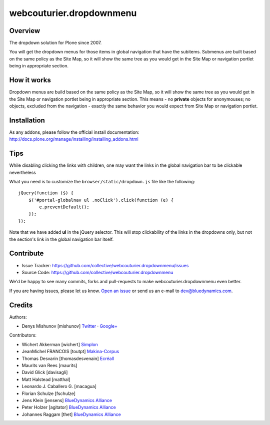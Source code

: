 webcouturier.dropdownmenu
=========================

.. image:: http://img.shields.io/pypi/v/webcouturier.dropdownmenu.svg
    :target: https://pypi.python.org/pypi/webcouturier.dropdownmenu

.. image:: https://img.shields.io/travis/collective/webcouturier.dropdownmenu/master.svg
    :target: http://travis-ci.org/collective/webcouturier.dropdownmenu

.. image:: https://img.shields.io/coveralls/collective/webcouturier.dropdownmenu/master.svg
    :target: https://coveralls.io/r/collective/webcouturier.dropdownmenu

Overview
--------

The dropdown solution for Plone since 2007.

You will get the dropdown menus for those items in global navigation that have the subitems.
Submenus are built based on the same policy as the Site Map,
so it will show the same tree as you would get in the Site Map or navigation portlet being in appropriate section.


How it works
------------

Dropdown menus are build based on the same policy as the Site Map,
so it will show the same tree as you would get in the Site Map or navigation portlet being in appropriate section.
This means - no **private** objects for anonymouses;
no objects, excluded from the navigation -
exactly the same behavior you would expect from Site Map or navigation portlet.


Installation
------------

As any addons, please follow the official install documentation:
http://docs.plone.org/manage/installing/installing_addons.html


Tips
----

While disabling clicking the links with children, one may want the links in the global navigation bar to be clickable nevertheless

What you need is to customize the ``browser/static/dropdown.js`` file like the following:

::

    jQuery(function ($) {
        $('#portal-globalnav ul .noClick').click(function (e) {
            e.preventDefault();
        });
    });

Note that we have added **ul** in the jQuery selector. This will stop
clickability of the links in the dropdowns only, but not the section's link
in the global navigation bar itself.

Contribute
----------

.. image:: https://travis-ci.org/collective/webcouturier.dropdownmenu.svg?branch=master
    :target: https://travis-ci.org/collective/webcouturier.dropdownmenu

.. image:: https://coveralls.io/repos/github/collective/webcouturier.dropdownmenu/badge.svg?branch=master
    :target: https://coveralls.io/github/collective/webcouturier.dropdownmenu?branch=master


- Issue Tracker: https://github.com/collective/webcouturier.dropdownmenu/issues
- Source Code: https://github.com/collective/webcouturier.dropdownmenu


We'd be happy to see many commits, forks and pull-requests to make webcouturier.dropdownmenu even better.

If you are having issues, please let us know. `Open an issue <http://github.com/collective/webcouturier.dropdownmenu/issues>`_ or send us an e-mail to dev@bluedynamics.com.



Credits
-------

Authors:

- Denys Mishunov [mishunov] Twitter_ · `Google+`_

Contributors:

- Wichert Akkerman [wichert] `Simplon`_
- JeanMichel FRANCOIS [toutpt] `Makina-Corpus`_
- Thomas Desvarin [thomasdesvenain] `Ecréall`_
- Maurits van Rees [maurits]
- David Glick [davisagli]
- Matt Halstead [matthal]
- Leonardo J. Caballero G. [macagua]
- Florian Schulze [fschulze]
- Jens Klein [jensens] `BlueDynamics Alliance`_
- Peter Holzer [agitator] `BlueDynamics Alliance`_
- Johannes Raggam [thet] `BlueDynamics Alliance`_


.. _Makina-Corpus: http://www.makina-corpus.com
.. _Simplon: http://www.simplon.biz
.. _Twitter: http://twitter.com/#!/mishunov
.. _Google+: https://plus.google.com/102311957553961771735/posts
.. _toutpt: http://profiles.google.com/toutpt
.. _Ecréall: http://www.ecreall.com/
.. _BlueDynamics Alliance: http://bluedynamics.com/
